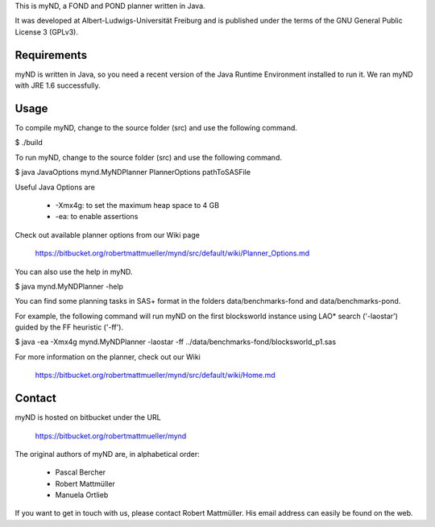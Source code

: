 This is myND, a FOND and POND planner written in Java.

It was developed at Albert-Ludwigs-Universität Freiburg and is
published under the terms of the GNU General Public License 3 (GPLv3).


Requirements
============

myND is written in Java, so you need a recent version of the Java Runtime
Environment installed to run it. We ran myND with JRE 1.6 successfully. 


Usage
=====

To compile myND, change to the source folder (src) and use the 
following command.

$ ./build


To run myND, change to the source folder (src) and use the 
following command.

$ java JavaOptions mynd.MyNDPlanner PlannerOptions pathToSASFile

Useful Java Options are
 
 * -Xmx4g: to set the maximum heap space to 4 GB
 * -ea: to enable assertions

Check out available planner options from our Wiki page

    https://bitbucket.org/robertmattmueller/mynd/src/default/wiki/Planner_Options.md

You can also use the help in myND.

$ java mynd.MyNDPlanner -help

You can find some planning tasks in SAS+ format in the folders data/benchmarks-fond
and data/benchmarks-pond.

For example, the following command will run myND on the first blocksworld instance
using LAO* search ('-laostar') guided by the FF heuristic ('-ff').

$ java -ea -Xmx4g mynd.MyNDPlanner -laostar -ff ../data/benchmarks-fond/blocksworld_p1.sas




For more information on the planner, check out our Wiki

	https://bitbucket.org/robertmattmueller/mynd/src/default/wiki/Home.md


Contact
=======

myND is hosted on bitbucket under the URL

    https://bitbucket.org/robertmattmueller/mynd

The original authors of myND are, in alphabetical order:

 * Pascal Bercher
 * Robert Mattmüller
 * Manuela Ortlieb

If you want to get in touch with us, please contact Robert Mattmüller.
His email address can easily be found on the web.
